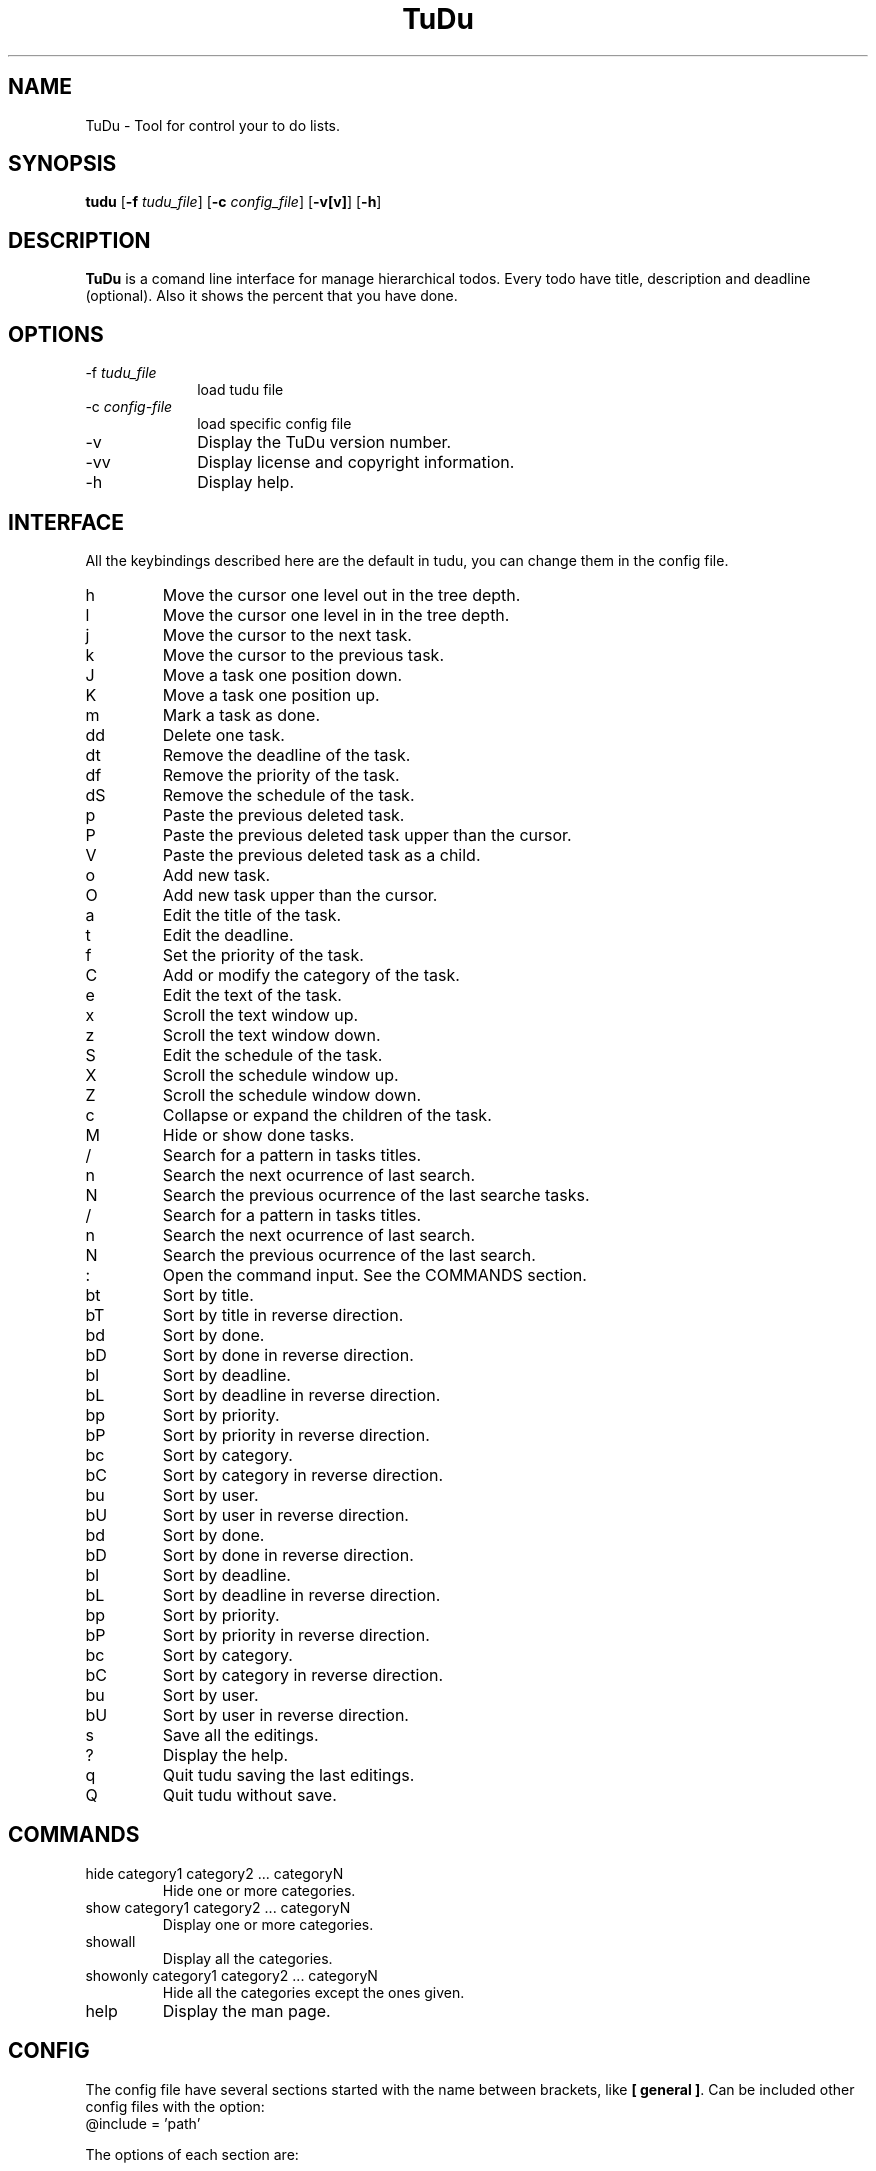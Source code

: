 .\"  Copyright (C) 2007-2009 Ruben Pollan Bella <meskio@sindominio.net>            
.\"                                                                        
.\"   This file is part of TuDu.                                           
.\"                                                                        
.\"   TuDu is free software; you can redistribute it and/or modify         
.\"   it under the terms of the GNU General Public License as published by 
.\"   the Free Software Foundation; either version 3 of the License.       
.\"                                                                        
.\"   TuDu is distributed in the hope that it will be useful,              
.\"   but WITHOUT ANY WARRANTY; without even the implied warranty of       
.\"   MERCHANTABILITY or FITNESS FOR A PARTICULAR PURPOSE.  See the        
.\"   GNU General Public License for more details.                         
.\"                                                                        
.\"   You should have received a copy of the GNU General Public License    
.\"   along with this program.  If not, see <http://www.gnu.org/licenses/>.
.\"
.TH TuDu 1 "May 2009" Unix "User Manuals"
.SH NAME
TuDu \- Tool for control your to do lists.
.SH SYNOPSIS
.PP 
\fBtudu \fR[\fB-f \fItudu_file\fR] [\fB-c \fIconfig_file\fR] [\fB-v[v]\fR] [\fB-h\fR]
.SH DESCRIPTION
.PP
\fBTuDu\fR is a comand line interface for manage hierarchical todos. Every todo have title, description and deadline (optional). Also it shows the percent that you have done.
.SH OPTIONS
.IP "-f \fItudu_file\fP" 10
load tudu file
.IP "-c \fIconfig-file\fP" 10
load specific config file
.IP "-v" 10
Display the TuDu version number.
.IP "-vv" 10
Display license and copyright information.
.IP "-h" 10
Display help.
.SH INTERFACE
All the keybindings described here are the default in tudu, you can change them in the config file.
.IP h
Move the cursor one level out in the tree depth.
.IP l
Move the cursor one level in in the tree depth.
.IP j
Move the cursor to the next task.
.IP k
Move the cursor to the previous task.
.IP J
Move a task one position down.
.IP K
Move a task one position up.
.IP m
Mark a task as done.
.IP dd
Delete one task.
.IP dt
Remove the deadline of the task.
.IP df
Remove the priority of the task.
.IP dS
Remove the schedule of the task.
.IP p
Paste the previous deleted task.
.IP P
Paste the previous deleted task upper than the cursor.
.IP V
Paste the previous deleted task as a child.
.IP o
Add new task.
.IP O
Add new task upper than the cursor.
.IP a
Edit the title of the task.
.IP t
Edit the deadline.
.IP f
Set the priority of the task.
.IP C
Add or modify the category of the task.
.IP e
Edit the text of the task.
.IP x
Scroll the text window up.
.IP z
Scroll the text window down.
.IP S
Edit the schedule of the task.
.IP X
Scroll the schedule window up.
.IP Z
Scroll the schedule window down.
.IP c
Collapse or expand the children of the task.
.IP M
Hide or show done tasks.
.IP /
Search for a pattern in tasks titles.
.IP n
Search the next ocurrence of last search.
.IP N
Search the previous ocurrence of the last searche tasks.
.IP /
Search for a pattern in tasks titles.
.IP n
Search the next ocurrence of last search.
.IP N
Search the previous ocurrence of the last search.
.IP :
Open the command input. See the COMMANDS section.
.IP bt
Sort by title.
.IP bT
Sort by title in reverse direction.
.IP bd
Sort by done.
.IP bD
Sort by done in reverse direction.
.IP bl
Sort by deadline.
.IP bL
Sort by deadline in reverse direction.
.IP bp
Sort by priority.
.IP bP
Sort by priority in reverse direction.
.IP bc
Sort by category.
.IP bC
Sort by category in reverse direction.
.IP bu
Sort by user.
.IP bU
Sort by user in reverse direction.
.IP bd
Sort by done.
.IP bD
Sort by done in reverse direction.
.IP bl
Sort by deadline.
.IP bL
Sort by deadline in reverse direction.
.IP bp
Sort by priority.
.IP bP
Sort by priority in reverse direction.
.IP bc
Sort by category.
.IP bC
Sort by category in reverse direction.
.IP bu
Sort by user.
.IP bU
Sort by user in reverse direction.
.IP s
Save all the editings.
.IP ?
Display the help.
.IP q
Quit tudu saving the last editings.
.IP Q
Quit tudu without save.
.SH COMMANDS
.IP "hide category1 category2 ... categoryN"
Hide one or more categories.
.IP "show category1 category2 ... categoryN"
Display one or more categories.
.IP showall
Display all the categories.
.IP "showonly category1 category2 ... categoryN"
Hide all the categories except the ones given.
.IP "help"
Display the man page.
.SH CONFIG
The config file have several sections started with the name between brackets, like \fB[ general ]\fR. Can be included other config files with the option:
.IP "@include = 'path'"

.PP
The options of each section are:

.SS general
.IP "collapse = yes|no"
Collapse the tasks by default.
.IP "hide_done = yes|no"
Hide or not the done tasks.
.IP "hide_percent = yes|no"
Hide or not the percent display on each task.
.IP "visual_tree = yes|no"
Toggle graphical tree. It shows marks, like \fB(+)\fR at the left of the tasks. It is necesary in shome shells that can not display bold characters.
.IP "days_warn = number"
Days before the deadline that the warn should be display.
.IP "sort_order = string"
Sort the todo by the string order. Each character on the string means an order, when two tasks are equal in the first letter it is sort by the second an so on. The letters mean:
.RS
.IP t
title
.IP T
reverse title
.IP d
done
.IP D
reverse done
.IP l
deadline
.IP L
reverse deadline
.IP c
category
.IP C
reverse category
.IP e
percent done
.IP E
reverse percent done
.IP u
user order
.IP U
reverse user order
.RE
.IP "editor = 'path_bin %s'"
.SS keys
This section defines any keybinding on the program. See the example in the default config file.
.SS theme
Window positions are described by rows each row with the sintax:
.RS
row = [height]([width|]window[, [width|]window, ...])
.RE
The height and width can be the number of characters or a precentage followed by \fB%\fR. The possible windows are: help, tree, info, blank, text and schedule. The windows help and info don't need to have height, because is predefined as 1. TuDu will try to gess the non given information.

Other options for the theme are:
.IP "columns = colm1,...,colmN"
Columns in tree window. The posible columns are: title, priority, category and deadline.
.IP "color = color_text, color_background"
The default colors for the text and background. The colors can be defined as \fB(r, g, b)\fR, with numbers from 0 to 1000, or with the words: black, red, green, yellow, blue, magenta, cyan, white, transparent.
.IP "window = color_text, color_background"
For each window can be defined it's own colors.
.IP "selected = color_text, color_background"
Color for the items under the cursor.
.IP "deadlineMark = color_text, color_background"
Color for the mark of deadline soon.
.SH FILES
.PP
.IP "~/.tudurc"
User configuration file.
.IP "~/.tudu.xml"
User default tudu.
.SH NO WARRANTIES
This program is distributed in the hope that it will be useful,
but WITHOUT ANY WARRANTY; without even the implied warranty of
MERCHANTABILITY or FITNESS FOR A PARTICULAR PURPOSE.  See the
GNU General Public License for more details.
.SH SEE ALSO
.PP
TuDu Home Page: http://www.cauterized.net/~meskio/tudu/
.SH AUTHOR
.PP
Ruben Pollan <meskio@sindominio.net>

